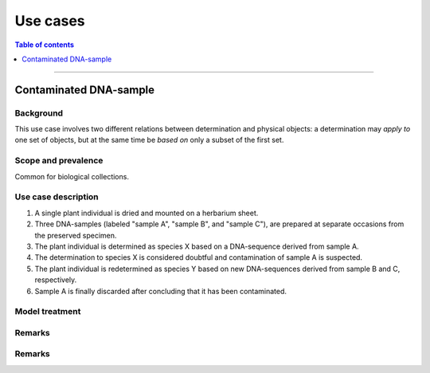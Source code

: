 Use cases
=========

.. contents:: Table of contents
   :depth: 1
   :backlinks: none
   :local:

-----------------------------------


Contaminated DNA-sample
-----------------------

Background
~~~~~~~~~~

This use case involves two different relations between determination and
physical objects: a determination may *apply to* one set of objects, but
at the same time be *based on* only a subset of the first set.


Scope and prevalence
~~~~~~~~~~~~~~~~~~~~

Common for biological collections.


Use case description
~~~~~~~~~~~~~~~~~~~~

#. A single plant individual is dried and mounted on a herbarium sheet.
#. Three DNA-samples (labeled "sample A", "sample B", and "sample C"),
   are prepared at separate occasions from the preserved specimen.
#. The plant individual is determined as species X based on a DNA-sequence
   derived from sample A.
#. The determination to species X is considered doubtful and contamination
   of sample A is suspected.
#. The plant individual is redetermined as species Y based on new
   DNA-sequences derived from sample B and C, respectively.
#. Sample A is finally discarded after concluding that it has been
   contaminated.


Model treatment
~~~~~~~~~~~~~~~


Remarks
~~~~~~~

Remarks
~~~~~~~
